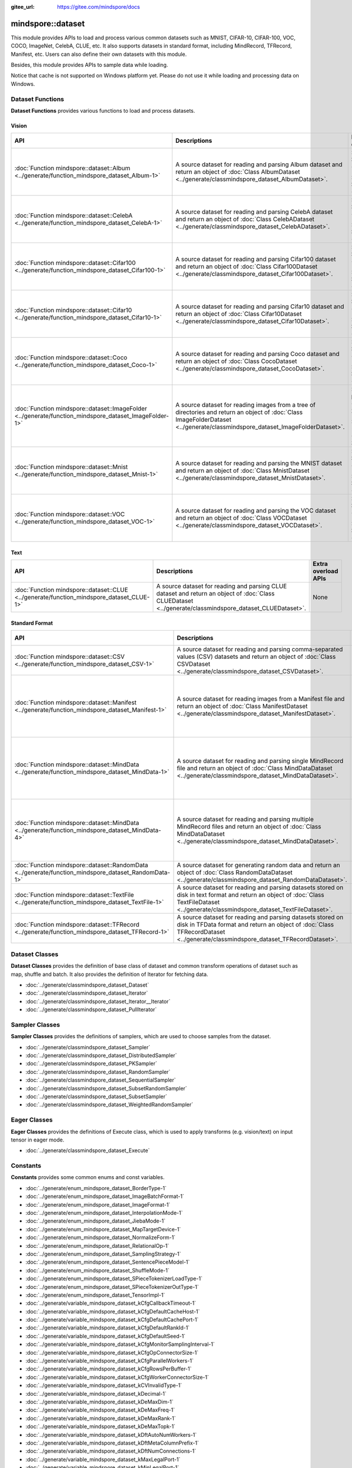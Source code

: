 :gitee_url: https://gitee.com/mindspore/docs


.. _namespace_mindspore__dataset:

mindspore::dataset
============================

This module provides APIs to load and process various common datasets such as MNIST, CIFAR-10,
CIFAR-100, VOC, COCO, ImageNet, CelebA, CLUE, etc. It also supports datasets in standard format,
including MindRecord, TFRecord, Manifest, etc. Users can also define their own datasets with this module.

Besides, this module provides APIs to sample data while loading.

Notice that cache is not supported on Windows platform yet.
Please do not use it while loading and processing data on Windows.


Dataset Functions
-----------------

**Dataset Functions** provides various functions to load and process datasets.

Vision
^^^^^^

.. list-table::
    :widths: 15 15 15
    :header-rows: 1

    * - API
      - Descriptions
      - Extra overload APIs (Parameter Sampler is overloaded)

    * - :doc:`Function mindspore::dataset::Album <../generate/function_mindspore_dataset_Album-1>`
      - A source dataset for reading and parsing Album dataset
        and return an object of :doc:`Class AlbumDataset <../generate/classmindspore_dataset_AlbumDataset>`.
      - :doc:`Function mindspore::dataset::Album (raw ptr Sampler) <../generate/function_mindspore_dataset_Album-2>`

        :doc:`Function mindspore::dataset::Album (reference Sampler) <../generate/function_mindspore_dataset_Album-3>`

    * - :doc:`Function mindspore::dataset::CelebA <../generate/function_mindspore_dataset_CelebA-1>`
      - A source dataset for reading and parsing CelebA dataset
        and return an object of :doc:`Class CelebADataset <../generate/classmindspore_dataset_CelebADataset>`.
      - :doc:`Function mindspore::dataset::CelebA (raw ptr Sampler) <../generate/function_mindspore_dataset_CelebA-2>`

        :doc:`Function mindspore::dataset::CelebA (reference Sampler) <../generate/function_mindspore_dataset_CelebA-3>`

    * - :doc:`Function mindspore::dataset::Cifar100 <../generate/function_mindspore_dataset_Cifar100-1>`
      - A source dataset for reading and parsing Cifar100 dataset
        and return an object of :doc:`Class Cifar100Dataset <../generate/classmindspore_dataset_Cifar100Dataset>`.
      - :doc:`Function mindspore::dataset::Cifar100 (raw ptr Sampler) <../generate/function_mindspore_dataset_Cifar100-2>`

        :doc:`Function mindspore::dataset::Cifar100 (reference Sampler) <../generate/function_mindspore_dataset_Cifar100-3>`
    
    * - :doc:`Function mindspore::dataset::Cifar10 <../generate/function_mindspore_dataset_Cifar10-1>`
      - A source dataset for reading and parsing Cifar10 dataset
        and return an object of :doc:`Class Cifar10Dataset <../generate/classmindspore_dataset_Cifar10Dataset>`.
      - :doc:`Function mindspore::dataset::Cifar10 (raw ptr Sampler) <../generate/function_mindspore_dataset_Cifar10-2>`

        :doc:`Function mindspore::dataset::Cifar10 (reference Sampler) <../generate/function_mindspore_dataset_Cifar10-3>`

    * - :doc:`Function mindspore::dataset::Coco <../generate/function_mindspore_dataset_Coco-1>`
      - A source dataset for reading and parsing Coco dataset
        and return an object of :doc:`Class CocoDataset <../generate/classmindspore_dataset_CocoDataset>`.
      - :doc:`Function mindspore::dataset::Coco (raw ptr Sampler) <../generate/function_mindspore_dataset_Coco-2>`

        :doc:`Function mindspore::dataset::Coco (reference Sampler) <../generate/function_mindspore_dataset_Coco-3>`

    * - :doc:`Function mindspore::dataset::ImageFolder <../generate/function_mindspore_dataset_ImageFolder-1>`
      - A source dataset for reading images from a tree of directories
        and return an object of :doc:`Class ImageFolderDataset <../generate/classmindspore_dataset_ImageFolderDataset>`.
      - :doc:`Function mindspore::dataset::ImageFolder (raw ptr Sampler) <../generate/function_mindspore_dataset_ImageFolder-2>`

        :doc:`Function mindspore::dataset::ImageFolder (reference Sampler) <../generate/function_mindspore_dataset_ImageFolder-3>`

    * - :doc:`Function mindspore::dataset::Mnist <../generate/function_mindspore_dataset_Mnist-1>`
      - A source dataset for reading and parsing the MNIST dataset
        and return an object of :doc:`Class MnistDataset <../generate/classmindspore_dataset_MnistDataset>`.
      - :doc:`Function mindspore::dataset::Mnist (raw ptr Sampler) <../generate/function_mindspore_dataset_Mnist-2>`

        :doc:`Function mindspore::dataset::Mnist (reference Sampler) <../generate/function_mindspore_dataset_Mnist-3>`

    * - :doc:`Function mindspore::dataset::VOC <../generate/function_mindspore_dataset_VOC-1>`
      - A source dataset for reading and parsing the VOC dataset
        and return an object of :doc:`Class VOCDataset <../generate/classmindspore_dataset_VOCDataset>`.
      - :doc:`Function mindspore::dataset::VOC (raw ptr Sampler) <../generate/function_mindspore_dataset_VOC-2>`

        :doc:`Function mindspore::dataset::VOC (reference Sampler) <../generate/function_mindspore_dataset_VOC-3>`

Text
^^^^

.. list-table::
    :widths: 15 15 15
    :header-rows: 1

    * - API
      - Descriptions
      - Extra overload APIs

    * - :doc:`Function mindspore::dataset::CLUE <../generate/function_mindspore_dataset_CLUE-1>`
      - A source dataset for reading and parsing CLUE dataset
        and return an object of :doc:`Class CLUEDataset <../generate/classmindspore_dataset_CLUEDataset>`.
      - None

Standard Format
^^^^^^^^^^^^^^^

.. list-table::
    :widths: 15 15 15
    :header-rows: 1

    * - API
      - Descriptions
      - Extra overload APIs (Parameter Sampler is overloaded)

    * - :doc:`Function mindspore::dataset::CSV <../generate/function_mindspore_dataset_CSV-1>`
      - A source dataset for reading and parsing comma-separated values (CSV) datasets
        and return an object of :doc:`Class CSVDataset <../generate/classmindspore_dataset_CSVDataset>`.
      - None

    * - :doc:`Function mindspore::dataset::Manifest <../generate/function_mindspore_dataset_Manifest-1>`
      - A source dataset for reading images from a Manifest file
        and return an object of :doc:`Class ManifestDataset <../generate/classmindspore_dataset_ManifestDataset>`.
      - :doc:`Function mindspore::dataset::Manifest (raw ptr Sampler) <../generate/function_mindspore_dataset_Manifest-2>`

        :doc:`Function mindspore::dataset::Manifest (reference Sampler) <../generate/function_mindspore_dataset_Manifest-3>`

    * - :doc:`Function mindspore::dataset::MindData <../generate/function_mindspore_dataset_MindData-1>`
      - A source dataset for reading and parsing single MindRecord file
        and return an object of :doc:`Class MindDataDataset <../generate/classmindspore_dataset_MindDataDataset>`.
      - :doc:`Function mindspore::dataset::MindData (raw ptr Sampler) <../generate/function_mindspore_dataset_MindData-2>`

        :doc:`Function mindspore::dataset::MindData (reference Sampler) <../generate/function_mindspore_dataset_MindData-3>`

    * - :doc:`Function mindspore::dataset::MindData <../generate/function_mindspore_dataset_MindData-4>`
      - A source dataset for reading and parsing multiple MindRecord files
        and return an object of :doc:`Class MindDataDataset <../generate/classmindspore_dataset_MindDataDataset>`.
      - :doc:`Function mindspore::dataset::MindData (raw ptr Sampler) <../generate/function_mindspore_dataset_MindData-5>`

        :doc:`Function mindspore::dataset::MindData (reference Sampler) <../generate/function_mindspore_dataset_MindData-6>`
        
    * - :doc:`Function mindspore::dataset::RandomData <../generate/function_mindspore_dataset_RandomData-1>`
      - A source dataset for generating random data
        and return an object of :doc:`Class RandomDataDataset <../generate/classmindspore_dataset_RandomDataDataset>`.
      - None

    * - :doc:`Function mindspore::dataset::TextFile <../generate/function_mindspore_dataset_TextFile-1>`
      - A source dataset for reading and parsing datasets stored on disk in text format
        and return an object of :doc:`Class TextFileDataset <../generate/classmindspore_dataset_TextFileDataset>`.
      - None

    * - :doc:`Function mindspore::dataset::TFRecord <../generate/function_mindspore_dataset_TFRecord-1>`
      - A source dataset for reading and parsing datasets stored on disk in TFData format
        and return an object of :doc:`Class TFRecordDataset <../generate/classmindspore_dataset_TFRecordDataset>`.
      - None

Dataset Classes
---------------

**Dataset Classes** provides the definition of base class of dataset
and common transform operations of dataset such as map, shuffle and batch.
It also provides the definition of Iterator for fetching data.

- :doc:`../generate/classmindspore_dataset_Dataset`
- :doc:`../generate/classmindspore_dataset_Iterator`
- :doc:`../generate/classmindspore_dataset_Iterator__Iterator`
- :doc:`../generate/classmindspore_dataset_PullIterator`

Sampler Classes
---------------

**Sampler Classes** provides the definitions of samplers,
which are used to choose samples from the dataset.

- :doc:`../generate/classmindspore_dataset_Sampler`
- :doc:`../generate/classmindspore_dataset_DistributedSampler`
- :doc:`../generate/classmindspore_dataset_PKSampler`
- :doc:`../generate/classmindspore_dataset_RandomSampler`
- :doc:`../generate/classmindspore_dataset_SequentialSampler`
- :doc:`../generate/classmindspore_dataset_SubsetRandomSampler`
- :doc:`../generate/classmindspore_dataset_SubsetSampler`
- :doc:`../generate/classmindspore_dataset_WeightedRandomSampler`

Eager Classes
-------------

**Eager Classes** provides the definitions of Execute class,
which is used to apply transforms (e.g. vision/text) on input tensor in eager mode.

- :doc:`../generate/classmindspore_dataset_Execute`

Constants
---------

**Constants** provides some common enums and const variables.

- :doc:`../generate/enum_mindspore_dataset_BorderType-1`
- :doc:`../generate/enum_mindspore_dataset_ImageBatchFormat-1`
- :doc:`../generate/enum_mindspore_dataset_ImageFormat-1`
- :doc:`../generate/enum_mindspore_dataset_InterpolationMode-1`
- :doc:`../generate/enum_mindspore_dataset_JiebaMode-1`
- :doc:`../generate/enum_mindspore_dataset_MapTargetDevice-1`
- :doc:`../generate/enum_mindspore_dataset_NormalizeForm-1`
- :doc:`../generate/enum_mindspore_dataset_RelationalOp-1`
- :doc:`../generate/enum_mindspore_dataset_SamplingStrategy-1`
- :doc:`../generate/enum_mindspore_dataset_SentencePieceModel-1`
- :doc:`../generate/enum_mindspore_dataset_ShuffleMode-1`
- :doc:`../generate/enum_mindspore_dataset_SPieceTokenizerLoadType-1`
- :doc:`../generate/enum_mindspore_dataset_SPieceTokenizerOutType-1`
- :doc:`../generate/enum_mindspore_dataset_TensorImpl-1`
- :doc:`../generate/variable_mindspore_dataset_kCfgCallbackTimeout-1`
- :doc:`../generate/variable_mindspore_dataset_kCfgDefaultCacheHost-1`
- :doc:`../generate/variable_mindspore_dataset_kCfgDefaultCachePort-1`
- :doc:`../generate/variable_mindspore_dataset_kCfgDefaultRankId-1`
- :doc:`../generate/variable_mindspore_dataset_kCfgDefaultSeed-1`
- :doc:`../generate/variable_mindspore_dataset_kCfgMonitorSamplingInterval-1`
- :doc:`../generate/variable_mindspore_dataset_kCfgOpConnectorSize-1`
- :doc:`../generate/variable_mindspore_dataset_kCfgParallelWorkers-1`
- :doc:`../generate/variable_mindspore_dataset_kCfgRowsPerBuffer-1`
- :doc:`../generate/variable_mindspore_dataset_kCfgWorkerConnectorSize-1`
- :doc:`../generate/variable_mindspore_dataset_kCVInvalidType-1`
- :doc:`../generate/variable_mindspore_dataset_kDecimal-1`
- :doc:`../generate/variable_mindspore_dataset_kDeMaxDim-1`
- :doc:`../generate/variable_mindspore_dataset_kDeMaxFreq-1`
- :doc:`../generate/variable_mindspore_dataset_kDeMaxRank-1`
- :doc:`../generate/variable_mindspore_dataset_kDeMaxTopk-1`
- :doc:`../generate/variable_mindspore_dataset_kDftAutoNumWorkers-1`
- :doc:`../generate/variable_mindspore_dataset_kDftMetaColumnPrefix-1`
- :doc:`../generate/variable_mindspore_dataset_kDftNumConnections-1`
- :doc:`../generate/variable_mindspore_dataset_kMaxLegalPort-1`
- :doc:`../generate/variable_mindspore_dataset_kMinLegalPort-1`


Others
------

This section contains some predefined classes related to Dataset operations, tool functions, and some Typedefs.

Classes
^^^^^^^

- :doc:`../generate/classmindspore_dataset_SentencePieceVocab`
- :doc:`../generate/classmindspore_dataset_Slice`
- :doc:`../generate/classmindspore_dataset_SliceOption`
- :doc:`../generate/classmindspore_dataset_TensorTransform`
- :doc:`../generate/classmindspore_dataset_Vocab`

Functions
^^^^^^^^^

- :doc:`../generate/function_mindspore_dataset_BitClear-1`
- :doc:`../generate/function_mindspore_dataset_BitSet-1`
- :doc:`../generate/function_mindspore_dataset_BitTest-1`
- :doc:`../generate/function_mindspore_dataset_Schema-1`
- :doc:`../generate/function_mindspore_dataset_SchemaCharIF-1`
- :doc:`../generate/function_mindspore_dataset_CreateDatasetCache-1`
- :doc:`../generate/function_mindspore_dataset_CreateDatasetCacheCharIF-1`

Typedefs
^^^^^^^^

- :doc:`../generate/typedef_mindspore_dataset_connection_id_type-1`
- :doc:`../generate/typedef_mindspore_dataset_dsize_t-1`
- :doc:`../generate/typedef_mindspore_dataset_MSTensorMap-1`
- :doc:`../generate/typedef_mindspore_dataset_MSTensorMapChar-1`
- :doc:`../generate/typedef_mindspore_dataset_MSTensorVec-1`
- :doc:`../generate/typedef_mindspore_dataset_row_id_type-1`
- :doc:`../generate/typedef_mindspore_dataset_session_id_type-1`
- :doc:`../generate/typedef_mindspore_dataset_uchar-1`


Lite-CV
-------

**Lite-CV** is a special library contrains image transform methods which are implemented without OpenCV.
Note that this library will only be compiled in lite mode of MindSpore with option :py:obj:`-n lite_cv`.
With this library, the size of lite package will be smaller compared to other libraries links to OpenCV.

Class
^^^^^

- :doc:`../generate/classmindspore_dataset_LiteMat`
- :doc:`../generate/classmindspore_dataset_LDataType`

Functions
^^^^^^^^^

- :doc:`../generate/function_mindspore_dataset_Affine-1`
- :doc:`../generate/function_mindspore_dataset_Affine-2`
- :doc:`../generate/function_mindspore_dataset_ApplyNms-1`
- :doc:`../generate/function_mindspore_dataset_Canny-1`
- :doc:`../generate/function_mindspore_dataset_Conv2D-1`
- :doc:`../generate/function_mindspore_dataset_ConvertRgbToGray-1`
- :doc:`../generate/function_mindspore_dataset_ConvertTo-1`
- :doc:`../generate/function_mindspore_dataset_Crop-1`
- :doc:`../generate/function_mindspore_dataset_Divide-1`
- :doc:`../generate/function_mindspore_dataset_ExtractChannel-1`
- :doc:`../generate/function_mindspore_dataset_GaussianBlur-1`
- :doc:`../generate/function_mindspore_dataset_GetAffineTransform-1`
- :doc:`../generate/function_mindspore_dataset_GetPerspectiveTransform-1`
- :doc:`../generate/function_mindspore_dataset_GetRotationMatrix2D-1`
- :doc:`../generate/function_mindspore_dataset_HWC2CHW-1`
- :doc:`../generate/function_mindspore_dataset_InitFromPixel-1`
- :doc:`../generate/function_mindspore_dataset_Merge-1`
- :doc:`../generate/function_mindspore_dataset_Multiply-1`
- :doc:`../generate/function_mindspore_dataset_Pad-1`
- :doc:`../generate/function_mindspore_dataset_ResizeBilinear-1`
- :doc:`../generate/function_mindspore_dataset_ResizePreserveARWithFiller-1`
- :doc:`../generate/function_mindspore_dataset_Sobel-1`
- :doc:`../generate/function_mindspore_dataset_Split-1`
- :doc:`../generate/function_mindspore_dataset_SubStractMeanNormalize-1`
- :doc:`../generate/function_mindspore_dataset_Subtract-1`
- :doc:`../generate/function_mindspore_dataset_Transpose-1`
- :doc:`../generate/function_mindspore_dataset_WarpAffineBilinear-1`
- :doc:`../generate/function_mindspore_dataset_WarpPerspectiveBilinear-1`

Constants / Structure
^^^^^^^^^^^^^^^^^^^^^

- :doc:`../generate/enum_mindspore_dataset_PaddBorderType-1`
- :doc:`../generate/structmindspore_dataset_Point`
- :doc:`../generate/structmindspore_dataset_BoxesConfig`

